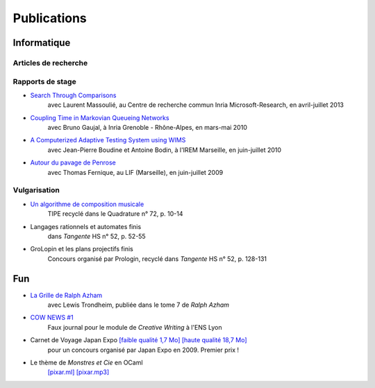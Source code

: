 Publications
============

Informatique
------------

Articles de recherche
:::::::::::::::::::::

.. raw:: html
   :file: publications.html

Rapports de stage
:::::::::::::::::

- `Search Through Comparisons </_static/works/search-through-comparisons.pdf>`_
    avec Laurent Massoulié,
    au Centre de recherche commun Inria Microsoft-Research,
    en avril-juillet 2013

- `Coupling Time in Markovian Queueing Networks </_static/works/coupling-time-in-markovian-queueing-networks.pdf>`_
    avec Bruno Gaujal,
    à Inria Grenoble - Rhône-Alpes,
    en mars-mai 2010

- `A Computerized Adaptive Testing System using WIMS </_static/works/a-computerized-adaptive-testing-system-under-wims.pdf>`_
    avec Jean-Pierre Boudine et Antoine Bodin,
    à l'IREM Marseille,
    en juin-juillet 2010

- `Autour du pavage de Penrose </_static/works/autour-du-pavage-de-penrose.pdf>`_
    avec Thomas Fernique,
    au LIF (Marseille),
    en juin-juillet 2009

Vulgarisation
:::::::::::::

- `Un algorithme de composition musicale </_static/works/un-algorithme-de-composition-musicale.pdf>`_
    TIPE recyclé dans le Quadrature n° 72, p. 10-14

- Langages rationnels et automates finis
    dans *Tangente* HS n° 52, p. 52-55

- GroLopin et les plans projectifs finis
    Concours organisé par Prologin,
    recyclé dans *Tangente* HS n° 52, p. 128-131


Fun
---

- `La Grille de Ralph Azham </_static/works/ralphazham.pdf>`_
    avec Lewis Trondheim,
    publiée dans le tome 7 de *Ralph Azham*

- `COW NEWS #1 </_static/works/cow-news-1.pdf>`_
    Faux journal pour le module de *Creative Writing* à l'ENS Lyon

- Carnet de Voyage Japan Expo `[faible qualité 1,7 Mo] </_static/works/carnet-de-voyage-japan-expo-lite.pdf>`_ `[haute qualité 18,7 Mo] </_static/works/carnet-de-voyage-japan-expo.pdf>`_
    pour un concours organisé par Japan Expo en 2009.
    Premier prix !

- Le thème de *Monstres et Cie* en OCaml
    `[pixar.ml] </_static/works/pixar.ml>`_ `[pixar.mp3] </_static/works/pixar.mp3>`_
